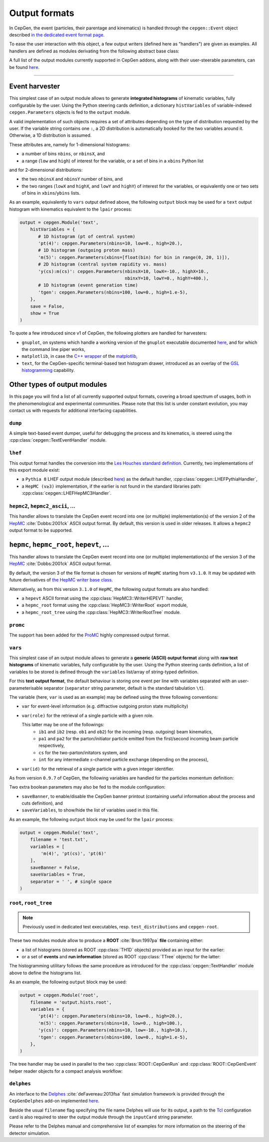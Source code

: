 Output formats
==============

In CepGen, the event (particles, their parentage and kinematics) is handled through the ``cepgen::Event`` object described `in the dedicated event format page </event>`_.

To ease the user interaction with this object, a few output writers (defined here as "handlers") are given as examples.
All handlers are defined as modules derivating from the following abstract base class:

.. doxygenclass:: cepgen::EventExporter
   :outline:

.. toggle::

   .. container:: header

      Detailed description

   .. doxygenclass:: cepgen::EventExporter
      :members:
      :no-link:

A full list of the output modules currently supported in CepGen addons, along with their user-steerable parameters, can be found `here <raw-modules#evtout>`_.

----

Event harvester
---------------

.. versionadded:: 1.0.0

.. doxygenclass:: cepgen::EventHarvester
   :outline:

This simplest case of an output module allows to generate **integrated histograms** of kinematic variables, fully configurable by the user.
Using the Python steering cards definition, a dictionary ``histVariables`` of variable-indexed ``cepgen.Parameters`` objects is fed to the ``output`` module.

A valid implementation of such objects requires a set of attributes depending on the type of distribution requested by the user.
If the variable string contains one ``:``, a 2D distribution is automatically booked for the two variables around it.
Otherwise, a 1D distribution is assumed.

These attributes are, namely for 1-dimensional histograms:

- a number of bins ``nbins``, or ``nbinsX``, and
- a range (``low`` and ``high``) of interest for the variable, or a set of bins in a ``xbins`` Python list

and for 2-dimensional distributions:

- the two ``nbinsX`` and ``nbinsY`` number of bins, and
- the two ranges (``lowX`` and ``highX``, and ``lowY`` and ``highY``) of interest for the variables, or equivalently one or two sets of bins in ``xbins``/``ybins`` lists.

As an example, equivalently to ``vars`` output defined above, the following ``output`` block may be used for a ``text`` output histogram with kinematics equivalent to the ``lpair`` process:

.. code:: python

   output = cepgen.Module('text',
       histVariables = {
          # 1D histogram (pt of central system)
          'pt(4)': cepgen.Parameters(nbins=10, low=0., high=20.),
          # 1D histogram (outgoing proton mass)
          'm(5)': cepgen.Parameters(xbins=[float(bin) for bin in range(0, 20, 1)]),
          # 2D histogram (central system rapidity vs. mass)
          'y(cs):m(cs)': cepgen.Parameters(nbinsX=10, lowX=-10., highX=10.,
                                           nbinxY=10, lowY=0., highY=400.),
          # 1D histogram (event generation time)
          'tgen': cepgen.Parameters(nbins=100, low=0., high=1.e-5),
       },
       save = False,
       show = True
   )

To quote a few introduced since v1 of CepGen, the following plotters are handled for harvesters:

* ``gnuplot``, on systems which handle a working version of the ``gnuplot`` executable documented `here <http://www.gnuplot.info/>`_, and for which the command line piper works,
* ``matplotlib``, in case the `C++ wrapper <https://matplotlib-cpp.readthedocs.io>`_ of the `matplotlib <https://matplotlib.org/>`_,
* ``text``, for the CepGen-specific terminal-based text histogram drawer, introduced as an overlay of the `GSL histogramming <https://www.gnu.org/software/gsl/doc/html/histogram.html>`_ capability.

Other types of output modules
-----------------------------

In this page you will find a list of all currently supported output formats, covering a broad spectrum of usages, both in the phenomenological and experimental communities.
Please note that this list is under constant evolution, you may contact us with requests for additional interfacing capabilities.

``dump``
~~~~~~~~

A simple text-based event dumper, useful for debugging the process and its kinematics, is steered using the :cpp:class:`cepgen::TextEventHandler` module.

  .. doxygenclass:: cepgen::TextEventHandler
     :outline:

``lhef``
~~~~~~~~

This output format handles the conversion into the `Les Houches standard definition <https://en.wikipedia.org/wiki/Les_Houches_Accords>`_.
Currently, two implementations of this export module exist:

- a ``Pythia 8`` LHEF output module (described `here <http://home.thep.lu.se/~torbjorn/pythia82html/LesHouchesAccord.html>`_) as the default handler, :cpp:class:`cepgen::LHEFPythiaHandler`,

  .. doxygenclass:: cepgen::LHEFPythiaHandler
     :outline:

- a ``HepMC (v≥3)`` implementation, if the earlier is not found in the standard libraries path: :cpp:class:`cepgen::LHEFHepMC3Handler`.

``hepmc2``, ``hepmc2_ascii``, ...
~~~~~~~~~~~~~~~~~~~~~~~~~~~~~~~~~

.. doxygenclass:: cepgen::HepMC2Handler
   :outline:

This handler allows to translate the CepGen event record into one (or multiple) implementation(s) of the version 2 of the `HepMC <http://hepmc.web.cern.ch/hepmc>`_ :cite:`Dobbs:2001ck` ASCII output format.
By default, this version is used in older releases. It allows a ``hepmc2`` output format to be supported.

``hepmc``, ``hepmc_root``, ``hepevt``, ...
------------------------------------------

.. doxygenclass:: cepgen::HepMC3Handler
   :outline:

This handler allows to translate the CepGen event record into one (or multiple) implementation(s) of the version 3 of the  `HepMC <http://hepmc.web.cern.ch/hepmc>`_ :cite:`Dobbs:2001ck` ASCII output format.

By default, the version 3 of the file format is chosen for versions of ``HepMC`` starting from ``v3.1.0``.
It may be updated with future derivatives of `the HepMC writer base class <http://hepmc.web.cern.ch/hepmc/classHepMC3_1_1Writer.html>`_.

Alternatively, as from this version ``3.1.0`` of ``HepMC``, the following output formats are also handled:

- a ``hepevt`` ASCII format using the :cpp:class:`HepMC3::WriterHEPEVT` handler,
- a ``hepmc_root`` format using the :cpp:class:`HepMC3::WriterRoot` export module,
- a ``hepmc_root_tree`` using the :cpp:class:`HepMC3::WriterRootTree` module.

``promc``
~~~~~~~~~

.. versionadded:: 0.9.8

.. doxygenclass:: cepgen::ProMCHandler
   :outline:

The support has been added for the `ProMC <http://jwork.org/wiki/PROMC>`_ highly compressed output format.

``vars``
~~~~~~~~

.. versionadded:: 1.0.0

.. doxygenclass:: cepgen::TextVariablesHandler
   :outline:

This simplest case of an output module allows to generate a **generic (ASCII) output format** along with **raw text histograms** of kinematic variables, fully configurable by the user.
Using the Python steering cards definition, a list of variables to be stored is defined through the ``variables`` list/array of string-typed definition.

For this **text output format**, the default behaviour is storing one event per line with variables separated with an user-parameterisable separator (``separator`` string parameter, default is the standard tabulation ``\t``).

The variable (here, ``var`` is used as an example) may be defined using the three following conventions:

- ``var`` for event-level information (e.g. diffractive outgoing proton state multiplicity)
- ``var(role)`` for the retrieval of a single particle with a given role.

  This latter may be one of the followings:
   - ``ib1`` and ``ib2`` (resp. ``ob1`` and ``ob2``) for the incoming (resp. outgoing) beam kinematics,
   - ``pa1`` and ``pa2`` for the parton/initiator particle emitted from the first/second incoming beam particle respectively,
   - ``cs`` for the two-parton/initators system, and
   - ``int`` for any intermediate :math:`s`-channel particle exchange (depending on the process),
- ``var(id)`` for the retrieval of a single particle with a given integer identifier.

As from version ``0.9.7`` of CepGen, the following variables are handled for the particles momentum definition:

.. doxygenvariable:: cepgen::utils::EventBrowser::m_mom_str_

Two extra boolean parameters may also be fed to the module configuration:

- ``saveBanner``, to enable/disable the CepGen banner printout (containing useful information about the process and cuts definition), and
- ``saveVariables``, to show/hide the list of variables used in this file.

As an example, the following ``output`` block may be used for the ``lpair`` process:

.. code:: python

   output = cepgen.Module('text',
       filename = 'test.txt',
       variables = [
           'm(4)', 'pt(cs)', 'pt(6)'
       ],
       saveBanner = False,
       saveVariables = True,
       separator = ' ', # single space
   )

``root``, ``root_tree``
~~~~~~~~~~~~~~~~~~~~~~~

.. versionadded:: 0.9.7
.. note:: Previously used in dedicated test executables, resp. ``test_distributions`` and ``cepgen-root``.

These two modules module allow to produce a **ROOT** :cite:`Brun:1997pa` **file** containing either:

- a list of histograms (stored as ROOT :cpp:class:`TH1D` objects) provided as an input for the earlier:

  .. doxygenclass:: cepgen::ROOTHistsHandler
     :outline:

- or a set of **events** and **run information** (stored as ROOT :cpp:class:`TTree` objects) for the latter:

  .. doxygenclass:: cepgen::ROOTTreeHandler
     :outline:

The histogramming utilitary follows the same procedure as introduced for the :cpp:class:`cepgen::TextHandler` module above to define the histograms list.

As an example, the following ``output`` block may be used:

.. code:: python

   output = cepgen.Module('root',
       filename = 'output.hists.root',
       variables = {
          'pt(4)': cepgen.Parameters(nbins=10, low=0., high=20.),
          'm(5)': cepgen.Parameters(nbins=10, low=0., high=100.),
          'y(cs)': cepgen.Parameters(nbins=10, low=-10., high=10.),
          'tgen': cepgen.Parameters(nbins=100, low=0., high=1.e-5),
       },
   )

The tree handler may be used in parallel to the two :cpp:class:`ROOT::CepGenRun` and :cpp:class:`ROOT::CepGenEvent` helper reader objects for a compact analysis workflow:

  .. toggle::

     .. container:: header

        Detailed description

     .. doxygenclass:: ROOT::CepGenRun
        :members:
     .. doxygenclass:: ROOT::CepGenEvent
        :members:

``delphes``
~~~~~~~~~~~

.. versionadded:: 0.9.7
.. doxygenclass:: cepgen::DelphesHandler
   :outline:

An interface to the `Delphes <https://cp3.irmp.ucl.ac.be/projects/delphes>`_ :cite:`deFavereau:2013fsa` fast simulation framework is provided through the ``CepGenDelphes`` add-on implemented `here <https://github.com/cepgen/cepgen/blob/master/CepGenAddOns/ROOTWrapper/DelphesHandler.cpp>`_.

Beside the usual ``filename`` flag specifying the file name Delphes will use for its output, a path to the `Tcl <https://www.tcl.tk/>`_ configuration card is also required to steer the output module through the ``inputCard`` string parameter.

Please refer to the Delphes manual and comprehensive list of examples for more information on the steering of the detector simulation.

